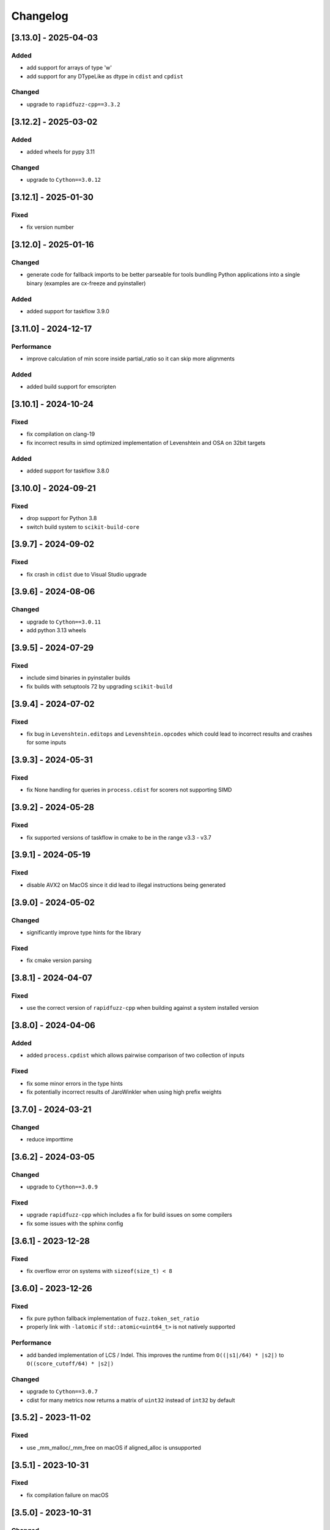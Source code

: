 Changelog
---------

[3.13.0] - 2025-04-03
^^^^^^^^^^^^^^^^^^^^^
Added
~~~~~
* add support for arrays of type 'w'
* add support for any DTypeLike as dtype in ``cdist`` and ``cpdist``

Changed
~~~~~~~
* upgrade to ``rapidfuzz-cpp==3.3.2``

[3.12.2] - 2025-03-02
^^^^^^^^^^^^^^^^^^^^^
Added
~~~~~
* added wheels for pypy 3.11

Changed
~~~~~~~
* upgrade to ``Cython==3.0.12``

[3.12.1] - 2025-01-30
^^^^^^^^^^^^^^^^^^^^^
Fixed
~~~~~
* fix version number


[3.12.0] - 2025-01-16
^^^^^^^^^^^^^^^^^^^^^
Changed
~~~~~~~~~~~
* generate code for fallback imports to be better parseable for tools bundling Python
  applications into a single binary (examples are cx-freeze and pyinstaller)

Added
~~~~~
* added support for taskflow 3.9.0

[3.11.0] - 2024-12-17
^^^^^^^^^^^^^^^^^^^^^
Performance
~~~~~~~~~~~
* improve calculation of min score inside partial_ratio so it can skip more alignments

Added
~~~~~
* added build support for emscripten

[3.10.1] - 2024-10-24
^^^^^^^^^^^^^^^^^^^^^
Fixed
~~~~~
* fix compilation on clang-19
* fix incorrect results in simd optimized implementation of Levenshtein and OSA on 32bit targets

Added
~~~~~
* added support for taskflow 3.8.0

[3.10.0] - 2024-09-21
^^^^^^^^^^^^^^^^^^^^^
Fixed
~~~~~
* drop support for Python 3.8
* switch build system to ``scikit-build-core``

[3.9.7] - 2024-09-02
^^^^^^^^^^^^^^^^^^^^
Fixed
~~~~~
* fix crash in ``cdist`` due to Visual Studio upgrade

[3.9.6] - 2024-08-06
^^^^^^^^^^^^^^^^^^^^
Changed
~~~~~~~
* upgrade to ``Cython==3.0.11``
* add python 3.13 wheels

[3.9.5] - 2024-07-29
^^^^^^^^^^^^^^^^^^^^
Fixed
~~~~~
* include simd binaries in pyinstaller builds
* fix builds with setuptools 72 by upgrading ``scikit-build``

[3.9.4] - 2024-07-02
^^^^^^^^^^^^^^^^^^^^
Fixed
~~~~~
* fix bug in ``Levenshtein.editops`` and ``Levenshtein.opcodes`` which could lead
  to incorrect results and crashes for some inputs

[3.9.3] - 2024-05-31
^^^^^^^^^^^^^^^^^^^^
Fixed
~~~~~
* fix None handling for queries in ``process.cdist`` for scorers not supporting SIMD

[3.9.2] - 2024-05-28
^^^^^^^^^^^^^^^^^^^^
Fixed
~~~~~
* fix supported versions of taskflow in cmake to be in the range v3.3 - v3.7

[3.9.1] - 2024-05-19
^^^^^^^^^^^^^^^^^^^^
Fixed
~~~~~
* disable AVX2 on MacOS since it did lead to illegal instructions being generated

[3.9.0] - 2024-05-02
^^^^^^^^^^^^^^^^^^^^
Changed
~~~~~~~
* significantly improve type hints for the library

Fixed
~~~~~
* fix cmake version parsing

[3.8.1] - 2024-04-07
^^^^^^^^^^^^^^^^^^^^
Fixed
~~~~~
* use the correct version of ``rapidfuzz-cpp`` when building against a system installed version

[3.8.0] - 2024-04-06
^^^^^^^^^^^^^^^^^^^^
Added
~~~~~
* added ``process.cpdist`` which allows pairwise comparison of two collection of inputs

Fixed
~~~~~
* fix some minor errors in the type hints
* fix potentially incorrect results of JaroWinkler when using high prefix weights

[3.7.0] - 2024-03-21
^^^^^^^^^^^^^^^^^^^^
Changed
~~~~~~~
* reduce importtime

[3.6.2] - 2024-03-05
^^^^^^^^^^^^^^^^^^^^

Changed
~~~~~~~
* upgrade to ``Cython==3.0.9``

Fixed
~~~~~
* upgrade ``rapidfuzz-cpp`` which includes a fix for build issues on some compilers
* fix some issues with the sphinx config

[3.6.1] - 2023-12-28
^^^^^^^^^^^^^^^^^^^^
Fixed
~~~~~
* fix overflow error on systems with ``sizeof(size_t) < 8``

[3.6.0] - 2023-12-26
^^^^^^^^^^^^^^^^^^^^
Fixed
~~~~~
* fix pure python fallback implementation of ``fuzz.token_set_ratio``
* properly link with ``-latomic`` if ``std::atomic<uint64_t>`` is not natively supported

Performance
~~~~~~~~~~~
* add banded implementation of LCS / Indel. This improves the runtime from ``O((|s1|/64) * |s2|)`` to ``O((score_cutoff/64) * |s2|)``

Changed
~~~~~~~
* upgrade to ``Cython==3.0.7``
* cdist for many metrics now returns a matrix of ``uint32`` instead of ``int32`` by default

[3.5.2] - 2023-11-02
^^^^^^^^^^^^^^^^^^^^
Fixed
~~~~~
* use _mm_malloc/_mm_free on macOS if aligned_alloc is unsupported

[3.5.1] - 2023-10-31
^^^^^^^^^^^^^^^^^^^^
Fixed
~~~~~
* fix compilation failure on macOS

[3.5.0] - 2023-10-31
^^^^^^^^^^^^^^^^^^^^
Changed
~~~~~~~
* skip pandas ``pd.NA`` similar to ``None``
* add ``score_multiplier`` argument to ``process.cdist`` which allows multiplying the end result scores
  with a constant factor.
* drop support for Python 3.7

Performance
~~~~~~~~~~~
* improve performance of simd implementation for ``LCS`` / ``Indel`` / ``Jaro`` / ``JaroWinkler``
* improve performance of Jaro and Jaro Winkler for long sequences
* implement ``process.extract`` with ``limit=1`` using ``process.extractOne`` which can be faster

Fixed
~~~~~
* the preprocessing function was always called through Python due to a broken C-API version check
* fix wraparound issue in simd implementation of Jaro and Jaro Winkler

[3.4.0] - 2023-10-09
^^^^^^^^^^^^^^^^^^^^
Changed
~~~~~~~
* upgrade to ``Cython==3.0.3``
* add simd implementation for Jaro and Jaro Winkler

[3.3.1] - 2023-09-25
^^^^^^^^^^^^^^^^^^^^
Added
~~~~~
* add missing tag for python 3.12 support

[3.3.0] - 2023-09-11
^^^^^^^^^^^^^^^^^^^^
Changed
~~~~~~~
* upgrade to ``Cython==3.0.2``
* implement the remaining missing features from the C++ implementation in the pure Python implementation

Added
~~~~~
* added support for Python 3.12

[3.2.0] - 2023-08-02
^^^^^^^^^^^^^^^^^^^^
Changed
~~~~~~~
* build x86 with sse2/avx2 runtime detection

[3.1.2] - 2023-07-19
^^^^^^^^^^^^^^^^^^^^
Changed
~~~~~~~
* upgrade to ``Cython==3.0.0``

[3.1.1] - 2023-06-06
^^^^^^^^^^^^^^^^^^^^
Changed
~~~~~~~
* upgrade to ``taskflow==3.6``

Fixed
~~~~~
* replace usage of ``isnan`` with ``std::isnan`` which fixes the build on NetBSD

[3.1.0] - 2023-06-02
^^^^^^^^^^^^^^^^^^^^
Changed
~~~~~~~
* added keyword argument ``pad`` to Hamming distance. This controls whether sequences of different
  length should be padded or lead to a ``ValueError``
* improve consistency of exception messages between the C++ and pure Python implementation
* upgrade required Cython version to ``Cython==3.0.0b3``

Fixed
~~~~~
* fix missing GIL restore when an exception is thrown inside ``process.cdist``
* fix incorrect type hints for the ``process`` module

[3.0.0] - 2023-04-16
^^^^^^^^^^^^^^^^^^^^
Changed
~~~~~~~
* allow the usage of ``Hamming`` for different string lengths. Length differences are handled as
  insertions / deletions
* remove support for boolean preprocessor functions in ``rapidfuzz.fuzz`` and ``rapidfuzz.process``.
  The processor argument is now always a callable or ``None``.
* update defaults of the processor argument to be ``None`` everywhere. For affected functions this can change results, since strings are no longer preprocessed.
  To get back the old behaviour pass ``processor=utils.default_process`` to these functions.
  The following functions are affected by this:

  * ``process.extract``, ``process.extract_iter``, ``process.extractOne``
  * ``fuzz.token_sort_ratio``, ``fuzz.token_set_ratio``, ``fuzz.token_ratio``, ``fuzz.partial_token_sort_ratio``, ``fuzz.partial_token_set_ratio``, ``fuzz.partial_token_ratio``, ``fuzz.WRatio``, ``fuzz.QRatio``

* ``rapidfuzz.process`` no longer calls scorers with ``processor=None``. For this reason user provided scorers no longer require this argument.
* remove option to pass keyword arguments to scorer via ``**kwargs`` in ``rapidfuzz.process``. They can be passed
  via a ``scorer_kwargs`` argument now. This ensures this does not break when extending function parameters and
  prevents naming clashes.
* remove ``rapidfuzz.string_metric`` module. Replacements for all functions are available in ``rapidfuzz.distance``

Added
~~~~~
* added support for arbitrary hashable sequence in the pure Python fallback implementation of all functions in ``rapidfuzz.distance``
* added support for ``None`` and ``float("nan")`` in ``process.cdist`` as long as the underlying scorer supports it.
  This is the case for all scorers returning normalized results.

Fixed
~~~~~
* fix division by zero in simd implementation of normalized metrics leading to incorrect results

[2.15.1] - 2023-04-11
^^^^^^^^^^^^^^^^^^^^^
Fixed
~~~~~
* fix incorrect tag dispatching implementation leading to AVX2 instructions in the SSE2 code path

Added
~~~~~
* add wheels for windows arm64

[2.15.0] - 2023-04-01
^^^^^^^^^^^^^^^^^^^^^
Changed
~~~~~~~
* allow the usage of finite generators as choices in ``process.extract``

[2.14.0] - 2023-03-31
^^^^^^^^^^^^^^^^^^^^^
Changed
~~~~~~~
* upgrade required Cython version to ``Cython==3.0.0b2``

Fixed
~~~~~
* fix handling of non symmetric scorers in pure python version of ``process.cdist``
* fix default dtype handling when using ``process.cdist`` with pure python scorers

[2.13.7] - 2022-12-20
^^^^^^^^^^^^^^^^^^^^^
Fixed
~~~~~~~
* fix function signature of ``get_requires_for_build_wheel``

[2.13.6] - 2022-12-11
^^^^^^^^^^^^^^^^^^^^^
Changed
~~~~~~~
* reformat changelog as restructured text to get rig of ``m2r2`` dependency


[2.13.5] - 2022-12-11
^^^^^^^^^^^^^^^^^^^^^
Added
~~~~~
* added docs to sdist

Fixed
~~~~~
* fix two cases of undefined behavior in ``process.cdist``

[2.13.4] - 2022-12-08
^^^^^^^^^^^^^^^^^^^^^
Changed
~~~~~~~
* handle ``float("nan")`` similar to ``None`` for query / choice, since this is common for
  non-existent data in tools like numpy

Fixed
~~~~~
* fix handling on ``None``\ /\ ``float("nan")`` in ``process.distance``
* use absolute imports inside tests

[2.13.3] - 2022-12-03
^^^^^^^^^^^^^^^^^^^^^
Fixed
~~~~~
* improve handling of functions wrapped using ``functools.wraps``
* fix broken fallback to Python implementation when the a ``ImportError`` occurs on import.
  This can e.g. occur when the binary has a dependency on libatomic, but it is unavailable on
  the system
* define ``CMAKE_C_COMPILER_AR``\ /\ ``CMAKE_CXX_COMPILER_AR``\ /\ ``CMAKE_C_COMPILER_RANLIB``\ /\ ``CMAKE_CXX_COMPILER_RANLIB``
  if they are not defined yet

[2.13.2] - 2022-11-05
^^^^^^^^^^^^^^^^^^^^^
Fixed
~~~~~
* fix incorrect results in ``Hamming.normalized_similarity``
* fix incorrect score_cutoff handling in pure python implementation of
  ``Postfix.normalized_distance`` and ``Prefix.normalized_distance``
* fix ``Levenshtein.normalized_similarity`` and ``Levenshtein.normalized_distance``
  when used in combination with the process module
* ``fuzz.partial_ratio`` was not always symmetric when ``len(s1) == len(s2)``

[2.13.1] - 2022-11-02
^^^^^^^^^^^^^^^^^^^^^
Fixed
~~~~~
* fix bug in ``normalized_similarity`` of most scorers,
  leading to incorrect results when used in combination with the process module
* fix sse2 support
* fix bug in ``JaroWinkler`` and ``Jaro`` when used in the pure python process module
* forward kwargs in pure Python implementation of ``process.extract``

[2.13.0] - 2022-10-30
^^^^^^^^^^^^^^^^^^^^^
Fixed
~~~~~
* fix bug in ``Levenshtein.editops`` leading to crashes when used with ``score_hint``

Changed
~~~~~~~
* moved capi from ``rapidfuzz_capi`` into ``rapidfuzz``\ , since it will always
  succeed the installation now that there is a pure Python mode
* add ``score_hint`` argument to process module
* add ``score_hint`` argument to Levenshtein module

[2.12.0] - 2022-10-24
^^^^^^^^^^^^^^^^^^^^^
Changed
~~~~~~~
* drop support for Python 3.6

Added
~~~~~
* added ``Prefix``\ /\ ``Suffix`` similarity

Fixed
~~~~~
* fixed packaging with pyinstaller

[2.11.1] - 2022-10-05
^^^^^^^^^^^^^^^^^^^^^
Fixed
~~~~~
* Fix segmentation fault in ``process.cdist`` when used with an empty query sequence

[2.11.0] - 2022-10-02
^^^^^^^^^^^^^^^^^^^^^
Changes
~~~~~~~
* move jarowinkler dependency into rapidfuzz to simplify maintenance

Performance
~~~~~~~~~~~
* add SIMD implementation for ``fuzz.ratio``\ /\ ``fuzz.QRatio``\ /\ ``Levenshtein``\ /\ ``Indel``\ /\ ``LCSseq``\ /\ ``OSA`` to improve
  performance for short strings in cdist

[2.10.3] - 2022-09-30
^^^^^^^^^^^^^^^^^^^^^
Fixed
~~~~~
* use ``scikit-build=0.14.1`` on Linux, since ``scikit-build=0.15.0`` fails to find the Python Interpreter
* workaround gcc in bug in template type deduction

[2.10.2] - 2022-09-27
^^^^^^^^^^^^^^^^^^^^^
Fixed
~~~~~
* fix support for cmake versions below 3.17

[2.10.1] - 2022-09-25
^^^^^^^^^^^^^^^^^^^^^
Changed
~~~~~~~
* modernize cmake build to fix most conda-forge builds

[2.10.0] - 2022-09-18
^^^^^^^^^^^^^^^^^^^^^
Added
~~~~~
* add editops to hamming distance

Performance
~~~~~~~~~~~
* strip common affix in osa distance

Fixed
~~~~~
* ignore missing pandas in Python 3.11 tests

[2.9.0] - 2022-09-16
^^^^^^^^^^^^^^^^^^^^
Added
~~~~~
* add optimal string alignment (OSA)

[2.8.0] - 2022-09-11
^^^^^^^^^^^^^^^^^^^^
Fixed
~~~~~
* ``fuzz.partial_ratio`` did not find the optimal alignment in some edge cases (#219)

Performance
~~~~~~~~~~~
* improve performance of ``fuzz.partial_ratio``

Changed
~~~~~~~
* increased minimum C++ version to C++17 (see #255)

[2.7.0] - 2022-09-11
^^^^^^^^^^^^^^^^^^^^
Performance
~~~~~~~~~~~
* improve performance of ``Levenshtein.distance``\ /\ ``Levenshtein.editops`` for
  long sequences.

Added
~~~~~
* add ``score_hint`` parameter to ``Levenshtein.editops`` which allows the use of a
  faster implementation

Changed
~~~~~~~
* all functions in the ``string_metric`` module do now raise a deprecation warning.
  They are now only wrappers for their replacement functions, which makes them slower
  when used with the process module

[2.6.1] - 2022-09-03
^^^^^^^^^^^^^^^^^^^^
Fixed
~~~~~
* fix incorrect results of partial_ratio for long needles (#257)

[2.6.0] - 2022-08-20
^^^^^^^^^^^^^^^^^^^^
Fixed
~~~~~
* fix hashing for custom classes

Added
~~~~~
* add support for slicing in ``Editops.__getitem__``\ /\ ``Editops.__delitem__``
* add ``DamerauLevenshtein`` module

[2.5.0] - 2022-08-14
^^^^^^^^^^^^^^^^^^^^
Added
~~~~~
* added support for KeyboardInterrupt in processor module
  It might still take a bit until the KeyboardInterrupt is registered, but
  no longer runs all text comparisons after pressing ``Ctrl + C``

Fixed
~~~~~
* fix default scorer used by cdist to use C++ implementation if possible

[2.4.4] - 2022-08-12
^^^^^^^^^^^^^^^^^^^^
Changed
~~~~~~~
* Added support for Python 3.11

[2.4.3] - 2022-08-08
^^^^^^^^^^^^^^^^^^^^
Fixed
~~~~~
* fix value range of ``jaro_similarity``\ /\ ``jaro_winkler_similarity`` in the pure Python mode
  for the string_metric module
* fix missing atomix symbol on arm 32 bit

[2.4.2] - 2022-07-30
^^^^^^^^^^^^^^^^^^^^
Fixed
~~~~~
* add missing symbol to pure Python which made the usage impossible

[2.4.1] - 2022-07-29
^^^^^^^^^^^^^^^^^^^^
Fixed
~~~~~
* fix version number

[2.4.0] - 2022-07-29
^^^^^^^^^^^^^^^^^^^^
Fixed
~~~~~
* fix banded Levenshtein implementation

Performance
~~~~~~~~~~~
* improve performance and memory usage of ``Levenshtein.editops``

  * memory usage is reduced from O(NM) to O(N)
  * performance is improved for long sequences

[2.3.0] - 2022-07-23
^^^^^^^^^^^^^^^^^^^^
Added
~~~~~
* add ``as_matching_blocks`` to ``Editops``\ /\ ``Opcodes``
* add support for deletions from ``Editops``
* add ``Editops.apply``\ /\ ``Opcodes.apply``
* add ``Editops.remove_subsequence``

Changed
~~~~~~~
* merge adjacent similar blocks in ``Opcodes``

Fixed
~~~~~
* fix usage of ``eval(repr(Editop))``\ , ``eval(repr(Editops))``\ , ``eval(repr(Opcode))`` and ``eval(repr(Opcodes))``
* fix opcode conversion for empty source sequence
* fix validation for empty Opcode list passed into ``Opcodes.__init__``

[2.2.0] - 2022-07-19
^^^^^^^^^^^^^^^^^^^^
Changed
~~~~~~~
* added in-tree build backend to install cmake and ninja only when it is not installed yet
  and only when wheels are available

[2.1.4] - 2022-07-17
^^^^^^^^^^^^^^^^^^^^
Changed
~~~~~~~
* changed internal implementation of cdist to remove build dependency to numpy

Added
~~~~~
* added wheels for musllinux and manylinux ppc64le, s390x

[2.1.3] - 2022-07-09
^^^^^^^^^^^^^^^^^^^^
Fixed
~~~~~
* fix missing type stubs

[2.1.2] - 2022-07-04
^^^^^^^^^^^^^^^^^^^^
Changed
~~~~~~~
* change src layout to make package import from root directory possible

[2.1.1] - 2022-06-30
^^^^^^^^^^^^^^^^^^^^
Changed
~~~~~~~
* allow installation without the C++ extension if it fails to compile
* allow selection of implementation via the environment variable ``RAPIDFUZZ_IMPLEMENTATION``
  which can be set to "cpp" or "python"

[2.1.0] - 2022-06-29
^^^^^^^^^^^^^^^^^^^^
Added
~~~~~
* added pure python fallback for all implementations with the following exceptions:

  * no support for sequences of hashables. Only strings supported so far
  * ``\*.editops`` / ``\*.opcodes`` functions not implemented yet
  * process.cdist does not support multithreading

Fixed
~~~~~
* fuzz.partial_ratio_alignment ignored the score_cutoff
* fix implementation of Hamming.normalized_similarity
* fix default score_cutoff of Hamming.similarity
* fix implementation of LCSseq.distance when used in the process module
* treat hash for -1 and -2 as different

[2.0.15] - 2022-06-24
^^^^^^^^^^^^^^^^^^^^^
Fixed
~~~~~
* fix integer wraparound in partial_ratio/partial_ratio_alignment

[2.0.14] - 2022-06-23
^^^^^^^^^^^^^^^^^^^^^
Fixed
~~~~~
* fix unlimited recursion in LCSseq when used in combination with the process module

Changed
~~~~~~~
* add fallback implementations of ``taskflow``\ , ``rapidfuzz-cpp`` and ``jarowinkler-cpp``
  back to wheel, since some package building systems like piwheels can't clone sources

[2.0.13] - 2022-06-22
^^^^^^^^^^^^^^^^^^^^^
Changed
~~~~~~~
* use system version of cmake on arm platforms, since the cmake package fails to compile

[2.0.12] - 2022-06-22
^^^^^^^^^^^^^^^^^^^^^
Changed
~~~~~~~
* add tests to sdist
* remove cython dependency for sdist

[2.0.11] - 2022-04-23
^^^^^^^^^^^^^^^^^^^^^
Changed
~~~~~~~
* relax version requirements of dependencies to simplify packaging

[2.0.10] - 2022-04-17
^^^^^^^^^^^^^^^^^^^^^
Fixed
~~~~~
* Do not include installations of jaro_winkler in wheels (regression from 2.0.7)

Changed
~~~~~~~
* Allow installation from system installed versions of ``rapidfuzz-cpp``\ , ``jarowinkler-cpp``
  and ``taskflow``

Added
~~~~~
* Added PyPy3.9 wheels on Linux

[2.0.9] - 2022-04-07
^^^^^^^^^^^^^^^^^^^^
Fixed
~~~~~
* Add missing Cython code in sdist
* consider float imprecision in score_cutoff (see #210)

[2.0.8] - 2022-04-07
^^^^^^^^^^^^^^^^^^^^
Fixed
~~~~~
* fix incorrect score_cutoff handling in token_set_ratio and token_ratio

Added
~~~~~
* add longest common subsequence

[2.0.7] - 2022-03-13
^^^^^^^^^^^^^^^^^^^^
Fixed
~~~~~
* Do not include installations of jaro_winkler and taskflow in wheels

[2.0.6] - 2022-03-06
^^^^^^^^^^^^^^^^^^^^
Fixed
~~~~~
* fix incorrect population of sys.modules which lead to submodules overshadowing
  other imports

Changed
~~~~~~~
* moved JaroWinkler and Jaro into a separate package

[2.0.5] - 2022-02-25
^^^^^^^^^^^^^^^^^^^^
Fixed
~~~~~
* fix signed integer overflow inside hashmap implementation

[2.0.4] - 2022-02-21
^^^^^^^^^^^^^^^^^^^^
Fixed
~~~~~
* fix binary size increase due to debug symbols
* fix segmentation fault in ``Levenshtein.editops``

[2.0.3] - 2022-02-18
^^^^^^^^^^^^^^^^^^^^
Added
~~~~~
* Added fuzz.partial_ratio_alignment, which returns the result of fuzz.partial_ratio
  combined with the alignment this result stems from

Fixed
~~~~~
* Fix Indel distance returning incorrect result when using score_cutoff=1, when the strings
  are not equal. This affected other scorers like fuzz.WRatio, which use the Indel distance
  as well.

[2.0.2] - 2022-02-12
^^^^^^^^^^^^^^^^^^^^
Fixed
~~~~~
* fix type hints
* Add back transpiled cython files to the sdist to simplify builds in package builders
  like FreeBSD port build or conda-forge

[2.0.1] - 2022-02-11
^^^^^^^^^^^^^^^^^^^^
Fixed
~~~~~
* fix type hints
* Indel.normalized_similarity mistakenly used the implementation of Indel.normalized_distance

[2.0.0] - 2022-02-09
^^^^^^^^^^^^^^^^^^^^
Added
~~~~~
* added C-Api which can be used to extend RapidFuzz from different Python modules using any
  programming language which allows the usage of C-Apis (C/C++/Rust)
* added new scorers in ``rapidfuzz.distance.*``

  * port existing distances to this new api
  * add Indel distance along with the corresponding editops function

Changed
~~~~~~~
* when the result of ``string_metric.levenshtein`` or ``string_metric.hamming`` is below max
  they do now return ``max + 1`` instead of -1
* Build system moved from setuptools to scikit-build
* Stop including all modules in __init__.py, since they significantly slowed down import time

Removed
~~~~~~~
* remove the ``rapidfuzz.levenshtein`` module which was deprecated in v1.0.0 and scheduled for removal in v2.0.0
* dropped support for Python2.7 and Python3.5

Deprecated
~~~~~~~~~~
* deprecate support to specify processor in form of a boolean (will be removed in v3.0.0)

  * new functions will not get support for this in the first place

* deprecate ``rapidfuzz.string_metric`` (will be removed in v3.0.0). Similar scorers are available
  in ``rapidfuzz.distance.*``

Fixed
~~~~~
* process.cdist did raise an exception when used with a pure python scorer

Performance
~~~~~~~~~~~
* improve performance and memory usage of ``rapidfuzz.string_metric.levenshtein_editops``

  * memory usage is reduced by 33%
  * performance is improved by around 10%-20%

* significantly improve performance of  ``rapidfuzz.string_metric.levenshtein`` for ``max <= 31``
  using a banded implementation

[1.9.1] - 2021-12-13
^^^^^^^^^^^^^^^^^^^^
Fixed
~~~~~
* fix bug in new editops implementation, causing it to SegFault on some inputs (see qurator-spk/dinglehopper#64)

[1.9.0] - 2021-12-11
^^^^^^^^^^^^^^^^^^^^
Fixed
~~~~~
* Fix some issues in the type annotations (see #163)

Performance
~~~~~~~~~~~
* improve performance and memory usage of ``rapidfuzz.string_metric.levenshtein_editops``

  * memory usage is reduced by 10x
  * performance is improved from ``O(N * M)`` to ``O([N / 64] * M)``

[1.8.3] - 2021-11-19
^^^^^^^^^^^^^^^^^^^^
Added
~~~~~
* Added missing wheels for Python3.6 on MacOs and Windows (see #159)

[1.8.2] - 2021-10-27
^^^^^^^^^^^^^^^^^^^^
Added
~~~~~
* Add wheels for Python 3.10 on MacOs

[1.8.1] - 2021-10-22
^^^^^^^^^^^^^^^^^^^^
Fixed
~~~~~
* Fix incorrect editops results (See #148)

[1.8.0] - 2021-10-20
^^^^^^^^^^^^^^^^^^^^
Changed
~~~~~~~
* Add Wheels for Python3.10 on all platforms except MacOs (see #141)
* Improve performance of ``string_metric.jaro_similarity`` and  ``string_metric.jaro_winkler_similarity`` for strings with a length <= 64

[1.7.1] - 2021-10-02
^^^^^^^^^^^^^^^^^^^^
Fixed
~~~~~
* fixed incorrect results of fuzz.partial_ratio for long needles (see #138)

[1.7.0] - 2021-09-27
^^^^^^^^^^^^^^^^^^^^
Changed
~~~~~~~
* Added typing for process.cdist
* Added multithreading support to cdist using the argument ``process.cdist``
* Add dtype argument to ``process.cdist`` to set the dtype of the result numpy array (see #132)
* Use a better hash collision strategy in the internal hashmap, which improves the worst case performance

[1.6.2] - 2021-09-15
^^^^^^^^^^^^^^^^^^^^
Changed
~~~~~~~
* improved performance of fuzz.ratio
* only import process.cdist when numpy is available

[1.6.1] - 2021-09-11
^^^^^^^^^^^^^^^^^^^^
Changed
~~~~~~~
* Add back wheels for Python2.7

[1.6.0] - 2021-09-10
^^^^^^^^^^^^^^^^^^^^
Changed
~~~~~~~
* fuzz.partial_ratio uses a new implementation for short needles (<= 64). This implementation is

  * more accurate than the current implementation (it is guaranteed to find the optimal alignment)
  * it is significantly faster

* Add process.cdist to compare all elements of two lists (see #51)

[1.5.1] - 2021-09-01
^^^^^^^^^^^^^^^^^^^^
Fixed
~~~~~
* Fix out of bounds access in levenshtein_editops

[1.5.0] - 2021-08-21
^^^^^^^^^^^^^^^^^^^^
Changed
~~~~~~~
* all scorers do now support similarity/distance calculations between any sequence of hashables. So it is possible to calculate e.g. the WER as:
  .. code-block::

     >>> string_metric.levenshtein(["word1", "word2"], ["word1", "word3"])
     1

Added
~~~~~
* Added type stub files for all functions
* added jaro similarity in ``string_metric.jaro_similarity``
* added jaro winkler similarity in ``string_metric.jaro_winkler_similarity``
* added Levenshtein editops in ``string_metric.levenshtein_editops``

Fixed
~~~~~
* Fixed support for set objects in ``process.extract``
* Fixed inconsistent handling of empty strings

[1.4.1] - 2021-03-30
^^^^^^^^^^^^^^^^^^^^
Performance
~~~~~~~~~~~
* improved performance of result creation in process.extract

Fixed
~~~~~
* Cython ABI stability issue (#95)
* fix missing decref in case of exceptions in process.extract

[1.4.0] - 2021-03-29
^^^^^^^^^^^^^^^^^^^^
Changed
~~~~~~~
* added processor support to ``levenshtein`` and ``hamming``
* added distance support to extract/extractOne/extract_iter

Fixed
~~~~~
* incorrect results of ``normalized_hamming`` and ``normalized_levenshtein`` when used with ``utils.default_process`` as processor

[1.3.3] - 2021-03-20
^^^^^^^^^^^^^^^^^^^^
Fixed
~~~~~
* Fix a bug in the mbleven implementation of the uniform Levenshtein distance and cover it with fuzz tests

[1.3.2] - 2021-03-20
^^^^^^^^^^^^^^^^^^^^
Fixed
~~~~~
* some of the newly activated warnings caused build failures in the conda-forge build

[1.3.1] - 2021-03-20
^^^^^^^^^^^^^^^^^^^^
Fixed
~~~~~
* Fixed issue in LCS calculation for partial_ratio (see #90)
* Fixed incorrect results for normalized_hamming and normalized_levenshtein when the processor ``utils.default_process`` is used
* Fix many compiler warnings

[1.3.0] - 2021-03-16
^^^^^^^^^^^^^^^^^^^^
Changed
~~~~~~~
* add wheels for a lot of new platforms
* drop support for Python 2.7

Performance
~~~~~~~~~~~
* use ``is`` instead of ``==`` to compare functions directly by address

Fixed
~~~~~
* Fix another ref counting issue
* Fix some issues in the Levenshtein distance algorithm (see #92)

[1.2.1] - 2021-03-08
^^^^^^^^^^^^^^^^^^^^
Performance
~~~~~~~~~~~
* further improve bitparallel implementation of uniform Levenshtein distance for strings with a length > 64 (in many cases more than 50% faster)

[1.2.0] - 2021-03-07
^^^^^^^^^^^^^^^^^^^^
Changed
~~~~~~~
* add more benchmarks to documentation

Performance
~~~~~~~~~~~
* add bitparallel implementation to InDel Distance (Levenshtein with the weights 1,1,2) for strings with a length > 64
* improve bitparallel implementation of uniform Levenshtein distance for strings with a length > 64
* use the InDel Distance and uniform Levenshtein distance in more cases instead of the generic implementation
* Directly use the Levenshtein implementation in C++ instead of using it through Python in process.*

[1.1.2] - 2021-03-03
^^^^^^^^^^^^^^^^^^^^
Fixed
~~~~~
* Fix reference counting in process.extract (see #81)

[1.1.1] - 2021-02-23
^^^^^^^^^^^^^^^^^^^^
Fixed
~~~~~
* Fix result conversion in process.extract (see #79)

[1.1.0] - 2021-02-21
^^^^^^^^^^^^^^^^^^^^
Changed
~~~~~~~
* string_metric.normalized_levenshtein supports now all weights
* when different weights are used for Insertion and Deletion the strings are not swapped inside the Levenshtein implementation anymore. So different weights for Insertion and Deletion are now supported.
* replace C++ implementation with a Cython implementation. This has the following advantages:

  * The implementation is less error prone, since a lot of the complex things are done by Cython
  * slightly faster than the current implementation (up to 10% for some parts)
  * about 33% smaller binary size
  * reduced compile time

* Added \*\*kwargs argument to process.extract/extractOne/extract_iter that is passed to the scorer
* Add max argument to hamming distance
* Add support for whole Unicode range to utils.default_process

Performance
~~~~~~~~~~~
* replaced Wagner Fischer usage in the normal Levenshtein distance with a bitparallel implementation

[1.0.2] - 2021-02-19
^^^^^^^^^^^^^^^^^^^^
Fixed
~~~~~
* The bitparallel LCS algorithm in fuzz.partial_ratio did not find the longest common substring properly in some cases.
  The old algorithm is used again until this bug is fixed.

[1.0.1] - 2021-02-17
^^^^^^^^^^^^^^^^^^^^
Changed
~~~~~~~
* string_metric.normalized_levenshtein supports now the weights (1, 1, N) with N >= 1

Performance
~~~~~~~~~~~
* The Levenshtein distance with the weights (1, 1, >2) do now use the same implementation as the weight (1, 1, 2), since
  ``Substitution > Insertion + Deletion`` has no effect

Fixed
~~~~~
* fix uninitialized variable in bitparallel Levenshtein distance with the weight (1, 1, 1)

[1.0.0] - 2021-02-12
^^^^^^^^^^^^^^^^^^^^
Changed
~~~~~~~
* all normalized string_metrics can now be used as scorer for process.extract/extractOne
* Implementation of the C++ Wrapper completely refactored to make it easier to add more scorers, processors and string matching algorithms in the future.
* increased test coverage, that already helped to fix some bugs and help to prevent regressions in the future
* improved docstrings of functions

Performance
~~~~~~~~~~~
* Added bit-parallel implementation of the Levenshtein distance for the weights (1,1,1) and (1,1,2).
* Added specialized implementation of the Levenshtein distance for cases with a small maximum edit distance, that is even faster, than the bit-parallel implementation.
* Improved performance of ``fuzz.partial_ratio``
  -> Since ``fuzz.ratio`` and ``fuzz.partial_ratio`` are used in most scorers, this improves the overall performance.
* Improved performance of ``process.extract`` and ``process.extractOne``

Deprecated
~~~~~~~~~~
* the ``rapidfuzz.levenshtein`` module is now deprecated and will be removed in v2.0.0
  These functions are now placed in ``rapidfuzz.string_metric``. ``distance``\ , ``normalized_distance``\ , ``weighted_distance`` and ``weighted_normalized_distance`` are combined into ``levenshtein`` and ``normalized_levenshtein``.

Added
~~~~~
* added normalized version of the hamming distance in ``string_metric.normalized_hamming``
* process.extract_iter as a generator, that yields the similarity of all elements, that have a similarity >= score_cutoff

Fixed
~~~~~
* multiple bugs in extractOne when used with a scorer, that's not from RapidFuzz
* fixed bug in ``token_ratio``
* fixed bug in result normalization causing zero division

[0.14.2] - 2020-12-31
^^^^^^^^^^^^^^^^^^^^^
Fixed
~~~~~
* utf8 usage in the copyright header caused problems with python2.7 on some platforms (see #70)

[0.14.1] - 2020-12-13
^^^^^^^^^^^^^^^^^^^^^
Fixed
~~~~~
* when a custom processor like ``lambda s: s`` was used with any of the methods inside fuzz.* it always returned a score of 100. This release fixes this and adds a better test coverage to prevent this bug in the future.

[0.14.0] - 2020-12-09
^^^^^^^^^^^^^^^^^^^^^
Added
~~~~~
* added hamming distance metric in the levenshtein module

Performance
~~~~~~~~~~~
* improved performance of default_process by using lookup table

[0.13.4] - 2020-11-30
^^^^^^^^^^^^^^^^^^^^^
Fixed
~~~~~
* Add missing virtual destructor that caused a segmentation fault on Mac Os

[0.13.3] - 2020-11-21
^^^^^^^^^^^^^^^^^^^^^
Added
~~~~~
* C++11 Support
* manylinux wheels

[0.13.2] - 2020-11-21
^^^^^^^^^^^^^^^^^^^^^
Fixed
~~~~~
* Levenshtein was not imported from __init__
* The reference count of a Python Object inside process.extractOne was decremented to early

[0.13.1] - 2020-11-17
^^^^^^^^^^^^^^^^^^^^^
Performance
~~~~~~~~~~~
* process.extractOne  exits early when a score of 100 is found. This way the other strings do not have to be preprocessed anymore.

[0.13.0] - 2020-11-16
^^^^^^^^^^^^^^^^^^^^^
Fixed
~~~~~
* string objects passed to scorers had to be strings even before preprocessing them. This was changed, so they only have to be strings after preprocessing similar to process.extract/process.extractOne

Performance
~~~~~~~~~~~
* process.extractOne is now implemented in C++ making it a lot faster
* When token_sort_ratio or partial_token_sort ratio is used inprocess.extractOne the words in the query are only sorted once to improve the runtime

Changed
~~~~~~~
* process.extractOne/process.extract do now return the index of the match, when the choices are a list.

Removed
~~~~~~~
* process.extractIndices got removed, since the indices are now already returned by process.extractOne/process.extract

[0.12.5] - 2020-10-26
^^^^^^^^^^^^^^^^^^^^^
Fixed
~~~~~
* fix documentation of process.extractOne (see #48)

[0.12.4] - 2020-10-22
^^^^^^^^^^^^^^^^^^^^^
Added
~~~~~
* Added wheels for

  * CPython 2.7 on windows 64 bit
  * CPython 2.7 on windows 32 bit
  * PyPy 2.7 on windows 32 bit

[0.12.3] - 2020-10-09
^^^^^^^^^^^^^^^^^^^^^
Fixed
~~~~~
* fix bug in partial_ratio (see #43)

[0.12.2] - 2020-10-01
^^^^^^^^^^^^^^^^^^^^^
Fixed
~~~~~
* fix inconsistency with fuzzywuzzy in partial_ratio when using strings of equal length

[0.12.1] - 2020-09-30
^^^^^^^^^^^^^^^^^^^^^
Fixed
~~~~~
* MSVC has a bug and therefore crashed on some of the templates used. This Release simplifies the templates so compiling on msvc works again

[0.12.0] - 2020-09-30
^^^^^^^^^^^^^^^^^^^^^
Performance
~~~~~~~~~~~
* partial_ratio is using the Levenshtein distance now, which is a lot faster. Since many of the other algorithms use partial_ratio, this helps to improve the overall performance

[0.11.3] - 2020-09-22
^^^^^^^^^^^^^^^^^^^^^
Fixed
~~~~~
* fix partial_token_set_ratio returning 100 all the time

[0.11.2] - 2020-09-12
^^^^^^^^^^^^^^^^^^^^^
Added
~~~~~
* added rapidfuzz.__author__, rapidfuzz.__license__ and rapidfuzz.__version__

[0.11.1] - 2020-09-01
^^^^^^^^^^^^^^^^^^^^^
Fixed
~~~~~
* do not use auto junk when searching the optimal alignment for partial_ratio

[0.11.0] - 2020-08-22
^^^^^^^^^^^^^^^^^^^^^
Changed
~~~~~~~
* support for python 2.7 added #40
* add wheels for python2.7 (both pypy and cpython) on MacOS and Linux

[0.10.0] - 2020-08-17
^^^^^^^^^^^^^^^^^^^^^
Changed
~~~~~~~
* added wheels for Python3.9

Fixed
~~~~~
* tuple scores in process.extractOne are now supported #39
